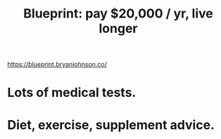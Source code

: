 :PROPERTIES:
:ID:       57abad58-a666-4c26-9f74-75af29047647
:END:
#+title: Blueprint: pay $20,000 / yr, live longer
https://blueprint.bryanjohnson.co/
* Lots of medical tests.
* Diet, exercise, supplement advice.
